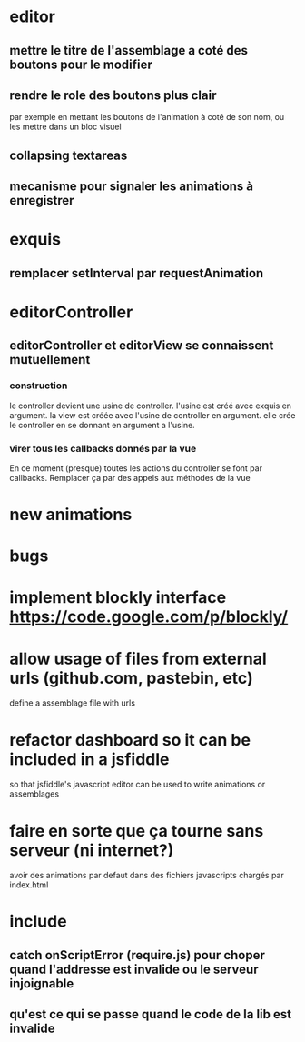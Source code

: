 * editor
** mettre le titre de l'assemblage a coté des boutons pour le modifier
** rendre le role des boutons plus clair
par exemple en mettant les boutons de l'animation à coté de son nom, ou les mettre dans un bloc visuel
** collapsing textareas
** mecanisme pour signaler les animations à enregistrer
* exquis
** remplacer setInterval par requestAnimation
* editorController
** editorController et editorView se connaissent mutuellement
*** construction 
le controller devient une usine de controller.
l'usine est créé avec exquis en argument.
la view est créée avec l'usine de controller en argument.
elle crée le controller en se donnant en argument a l'usine.

*** virer tous les callbacks donnés par la vue
En ce moment (presque) toutes les actions du controller se font par callbacks.
Remplacer ça par des appels aux méthodes de la vue
* new animations
* bugs
* implement blockly interface https://code.google.com/p/blockly/
* allow usage of files from external urls (github.com, pastebin, etc)
define a assemblage file with urls

* refactor dashboard so it can be included in a jsfiddle
so that jsfiddle's javascript editor can be used to write animations or assemblages
* faire en sorte que ça tourne sans serveur (ni internet?)
avoir des animations par defaut dans des fichiers javascripts chargés par index.html
* include
** catch onScriptError (require.js) pour choper quand l'addresse est invalide ou le serveur injoignable
** qu'est ce qui se passe quand le code de la lib est invalide
